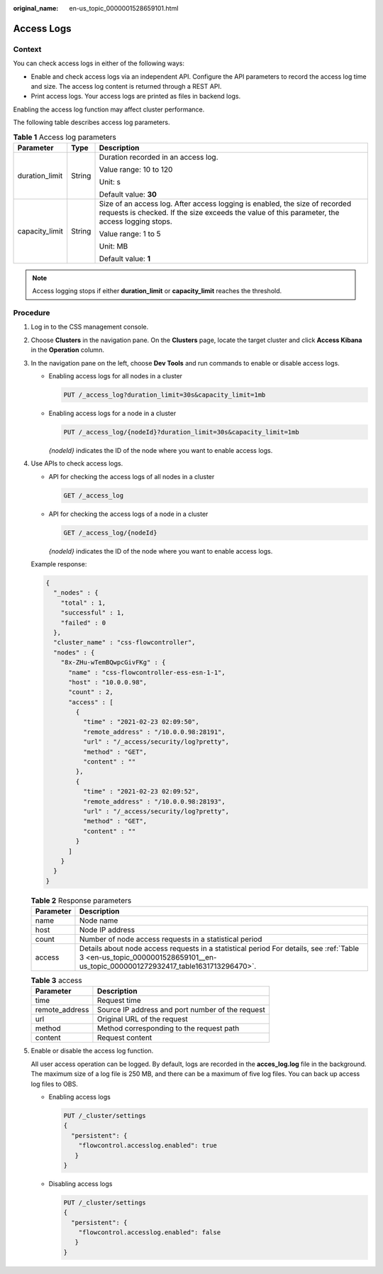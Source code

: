 :original_name: en-us_topic_0000001528659101.html

.. _en-us_topic_0000001528659101:

Access Logs
===========

Context
-------

You can check access logs in either of the following ways:

-  Enable and check access logs via an independent API. Configure the API parameters to record the access log time and size. The access log content is returned through a REST API.
-  Print access logs. Your access logs are printed as files in backend logs.

Enabling the access log function may affect cluster performance.

The following table describes access log parameters.

.. table:: **Table 1** Access log parameters

   +-----------------------+-----------------------+------------------------------------------------------------------------------------------------------------------------------------------------------------------------------+
   | Parameter             | Type                  | Description                                                                                                                                                                  |
   +=======================+=======================+==============================================================================================================================================================================+
   | duration_limit        | String                | Duration recorded in an access log.                                                                                                                                          |
   |                       |                       |                                                                                                                                                                              |
   |                       |                       | Value range: 10 to 120                                                                                                                                                       |
   |                       |                       |                                                                                                                                                                              |
   |                       |                       | Unit: s                                                                                                                                                                      |
   |                       |                       |                                                                                                                                                                              |
   |                       |                       | Default value: **30**                                                                                                                                                        |
   +-----------------------+-----------------------+------------------------------------------------------------------------------------------------------------------------------------------------------------------------------+
   | capacity_limit        | String                | Size of an access log. After access logging is enabled, the size of recorded requests is checked. If the size exceeds the value of this parameter, the access logging stops. |
   |                       |                       |                                                                                                                                                                              |
   |                       |                       | Value range: 1 to 5                                                                                                                                                          |
   |                       |                       |                                                                                                                                                                              |
   |                       |                       | Unit: MB                                                                                                                                                                     |
   |                       |                       |                                                                                                                                                                              |
   |                       |                       | Default value: **1**                                                                                                                                                         |
   +-----------------------+-----------------------+------------------------------------------------------------------------------------------------------------------------------------------------------------------------------+

.. note::

   Access logging stops if either **duration_limit** or **capacity_limit** reaches the threshold.

Procedure
---------

#. Log in to the CSS management console.

#. Choose **Clusters** in the navigation pane. On the **Clusters** page, locate the target cluster and click **Access Kibana** in the **Operation** column.

#. In the navigation pane on the left, choose **Dev Tools** and run commands to enable or disable access logs.

   -  Enabling access logs for all nodes in a cluster

      .. code-block:: text

         PUT /_access_log?duration_limit=30s&capacity_limit=1mb

   -  Enabling access logs for a node in a cluster

      .. code-block:: text

         PUT /_access_log/{nodeId}?duration_limit=30s&capacity_limit=1mb

      *{nodeId}* indicates the ID of the node where you want to enable access logs.

#. Use APIs to check access logs.

   -  API for checking the access logs of all nodes in a cluster

      .. code-block:: text

         GET /_access_log

   -  API for checking the access logs of a node in a cluster

      .. code-block:: text

         GET /_access_log/{nodeId}

      *{nodeId}* indicates the ID of the node where you want to enable access logs.

   Example response:

   .. code-block::

      {
        "_nodes" : {
          "total" : 1,
          "successful" : 1,
          "failed" : 0
        },
        "cluster_name" : "css-flowcontroller",
        "nodes" : {
          "8x-ZHu-wTemBQwpcGivFKg" : {
            "name" : "css-flowcontroller-ess-esn-1-1",
            "host" : "10.0.0.98",
            "count" : 2,
            "access" : [
              {
                "time" : "2021-02-23 02:09:50",
                "remote_address" : "/10.0.0.98:28191",
                "url" : "/_access/security/log?pretty",
                "method" : "GET",
                "content" : ""
              },
              {
                "time" : "2021-02-23 02:09:52",
                "remote_address" : "/10.0.0.98:28193",
                "url" : "/_access/security/log?pretty",
                "method" : "GET",
                "content" : ""
              }
            ]
          }
        }
      }

   .. table:: **Table 2** Response parameters

      +-----------+-----------------------------------------------------------------------------------------------------------------------------------------------------------------------------+
      | Parameter | Description                                                                                                                                                                 |
      +===========+=============================================================================================================================================================================+
      | name      | Node name                                                                                                                                                                   |
      +-----------+-----------------------------------------------------------------------------------------------------------------------------------------------------------------------------+
      | host      | Node IP address                                                                                                                                                             |
      +-----------+-----------------------------------------------------------------------------------------------------------------------------------------------------------------------------+
      | count     | Number of node access requests in a statistical period                                                                                                                      |
      +-----------+-----------------------------------------------------------------------------------------------------------------------------------------------------------------------------+
      | access    | Details about node access requests in a statistical period For details, see :ref:`Table 3 <en-us_topic_0000001528659101__en-us_topic_0000001272932417_table1631713296470>`. |
      +-----------+-----------------------------------------------------------------------------------------------------------------------------------------------------------------------------+

   .. _en-us_topic_0000001528659101__en-us_topic_0000001272932417_table1631713296470:

   .. table:: **Table 3** access

      ============== ================================================
      Parameter      Description
      ============== ================================================
      time           Request time
      remote_address Source IP address and port number of the request
      url            Original URL of the request
      method         Method corresponding to the request path
      content        Request content
      ============== ================================================

#. Enable or disable the access log function.

   All user access operation can be logged. By default, logs are recorded in the **acces_log.log** file in the background. The maximum size of a log file is 250 MB, and there can be a maximum of five log files. You can back up access log files to OBS.

   -  Enabling access logs

      .. code-block:: text

         PUT /_cluster/settings
         {
           "persistent": {
             "flowcontrol.accesslog.enabled": true
            }
         }

   -  Disabling access logs

      .. code-block:: text

         PUT /_cluster/settings
         {
           "persistent": {
             "flowcontrol.accesslog.enabled": false
            }
         }
